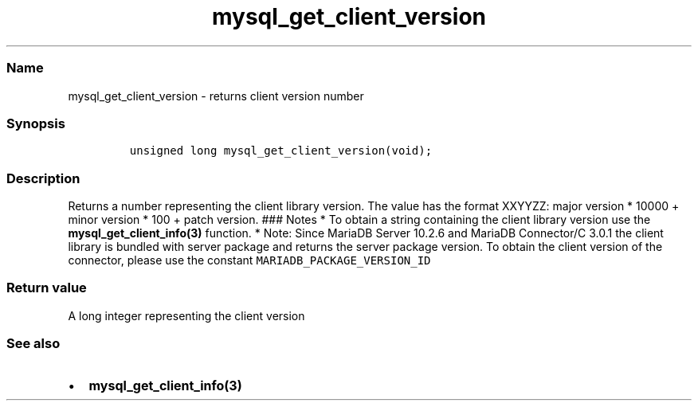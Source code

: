 .\" Automatically generated by Pandoc 2.5
.\"
.TH "mysql_get_client_version" "3" "" "Version 3.2.2" "MariaDB Connector/C"
.hy
.SS Name
.PP
mysql_get_client_version \- returns client version number
.SS Synopsis
.IP
.nf
\f[C]
unsigned long mysql_get_client_version(void);
\f[R]
.fi
.SS Description
.PP
Returns a number representing the client library version.
The value has the format XXYYZZ: major version * 10000 + minor version *
100 + patch version.
### Notes * To obtain a string containing the client library version use
the \f[B]mysql_get_client_info(3)\f[R] function.
* Note: Since MariaDB Server 10.2.6 and MariaDB Connector/C 3.0.1 the
client library is bundled with server package and returns the server
package version.
To obtain the client version of the connector, please use the constant
\f[C]MARIADB_PACKAGE_VERSION_ID\f[R]
.SS Return value
.PP
A long integer representing the client version
.SS See also
.IP \[bu] 2
\f[B]mysql_get_client_info(3)\f[R]
